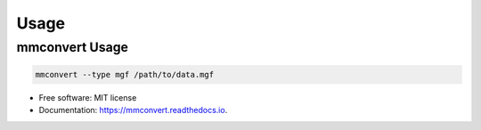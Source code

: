 =====
Usage
=====

mmconvert Usage
---------------------

.. code-block:: console

  mmconvert --type mgf /path/to/data.mgf


* Free software: MIT license
* Documentation: https://mmconvert.readthedocs.io.
